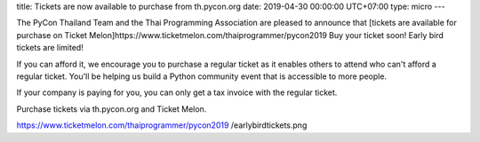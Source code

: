 title: Tickets are now available to purchase from th.pycon.org
date: 2019-04-30 00:00:00 UTC+07:00
type: micro
---

The PyCon Thailand Team and the Thai Programming Association are pleased to announce that [tickets are available for purchase on Ticket Melon]https://www.ticketmelon.com/thaiprogrammer/pycon2019
Buy your ticket soon! Early bird tickets are limited!

If you can afford it, we encourage you to purchase a regular ticket as it enables others to attend who can't afford a regular ticket. You'll be helping us build a Python community event that is accessible to more people.

If your company is paying for you, you can only get a tax invoice with the regular ticket.

Purchase tickets via th.pycon.org and Ticket Melon.

https://www.ticketmelon.com/thaiprogrammer/pycon2019
/earlybirdtickets.png
